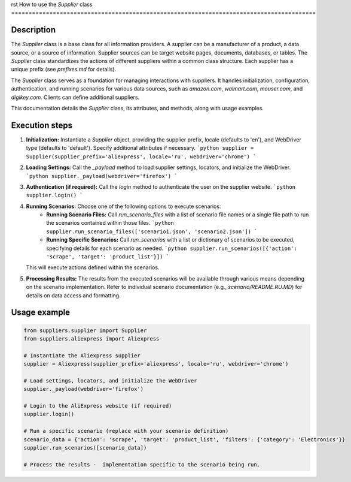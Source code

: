 rst
How to use the `Supplier` class
========================================================================================

Description
-------------------------
The `Supplier` class is a base class for all information providers.  A supplier can be a manufacturer of a product, a data source, or a source of information.  Supplier sources can be target website pages, documents, databases, or tables. The `Supplier` class standardizes the actions of different suppliers within a common class structure. Each supplier has a unique prefix (see `prefixes.md` for details).

The `Supplier` class serves as a foundation for managing interactions with suppliers. It handles initialization, configuration, authentication, and running scenarios for various data sources, such as `amazon.com`, `walmart.com`, `mouser.com`, and `digikey.com`.  Clients can define additional suppliers.

This documentation details the `Supplier` class, its attributes, and methods, along with usage examples.


Execution steps
-------------------------
1. **Initialization:** Instantiate a `Supplier` object, providing the supplier prefix, locale (defaults to 'en'), and WebDriver type (defaults to 'default').  Specify additional attributes if necessary.
   ```python
   supplier = Supplier(supplier_prefix='aliexpress', locale='ru', webdriver='chrome')
   ```

2. **Loading Settings:** Call the `_payload` method to load supplier settings, locators, and initialize the WebDriver.
   ```python
   supplier._payload(webdriver='firefox')
   ```

3. **Authentication (if required):** Call the `login` method to authenticate the user on the supplier website.
   ```python
   supplier.login()
   ```

4. **Running Scenarios:** Choose one of the following options to execute scenarios:
    * **Running Scenario Files:** Call `run_scenario_files` with a list of scenario file names or a single file path to run the scenarios contained within those files.
      ```python
      supplier.run_scenario_files(['scenario1.json', 'scenario2.json'])
      ```
    * **Running Specific Scenarios:** Call `run_scenarios` with a list or dictionary of scenarios to be executed, specifying details for each scenario as needed.
      ```python
      supplier.run_scenarios([{'action': 'scrape', 'target': 'product_list'}])
      ```
   This will execute actions defined within the scenarios.

5. **Processing Results:** The results from the executed scenarios will be available through various means depending on the scenario implementation.  Refer to individual scenario documentation (e.g., `scenario/README.RU.MD`) for details on data access and formatting.


Usage example
-------------------------
.. code-block:: python

    from suppliers.supplier import Supplier
    from suppliers.aliexpress import Aliexpress

    # Instantiate the Aliexpress supplier
    supplier = Aliexpress(supplier_prefix='aliexpress', locale='ru', webdriver='chrome')

    # Load settings, locators, and initialize the WebDriver
    supplier._payload(webdriver='firefox')

    # Login to the AliExpress website (if required)
    supplier.login()

    # Run a specific scenario (replace with your scenario definition)
    scenario_data = {'action': 'scrape', 'target': 'product_list', 'filters': {'category': 'Electronics'}}
    supplier.run_scenarios([scenario_data])

    # Process the results -  implementation specific to the scenario being run.